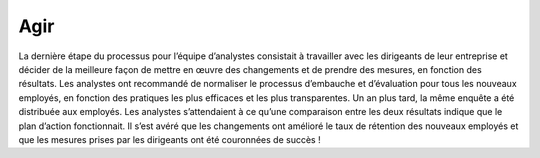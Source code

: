 ====
Agir
====

.. figure:: ../../_static/logos/agir.png
   :height: 190
   :width: 1000
   :align: center
   :alt: agir logo

.. raw:: html

   <div style="text-align: center;">
       <a href="_static/_buttons/button_download.png" download class="button">
          <img src="../../_static/_buttons/button_download.png" alt="Donwload button" width="100" height="50" />
       </a>
   </div>

La dernière étape du processus pour l’équipe d’analystes consistait à travailler avec les dirigeants de leur entreprise et décider 
de la meilleure façon de mettre en œuvre des changements et de prendre des mesures, en fonction des résultats. Les analystes ont 
recommandé de normaliser le processus d’embauche et d’évaluation pour tous les nouveaux employés, en fonction des pratiques les plus 
efficaces et les plus transparentes. Un an plus tard, la même enquête a été distribuée aux employés. Les analystes s’attendaient à 
ce qu’une comparaison entre les deux résultats indique que le plan d’action fonctionnait. Il s’est avéré que les changements ont 
amélioré le taux de rétention des nouveaux employés et que les mesures prises par les dirigeants ont été couronnées de succès !